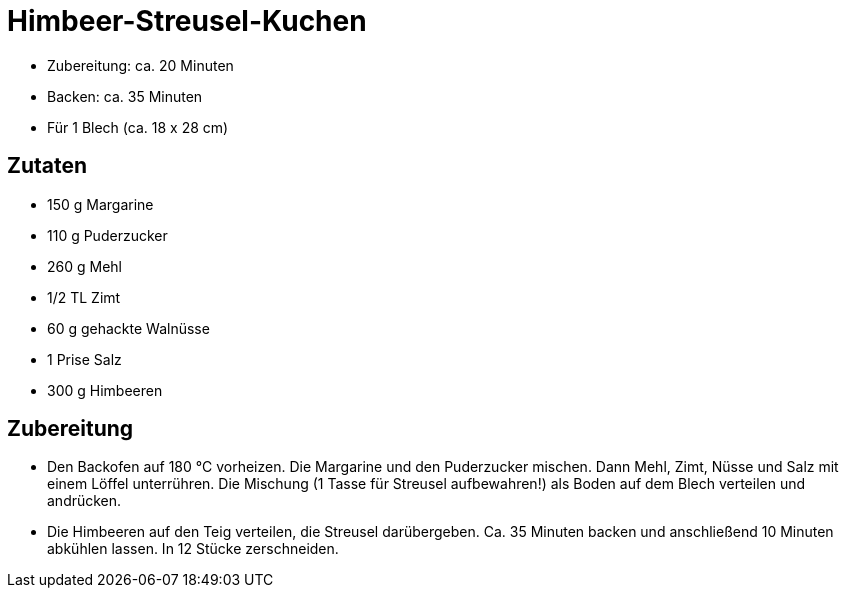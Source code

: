= Himbeer-Streusel-Kuchen

* Zubereitung: ca. 20 Minuten
* Backen: ca. 35 Minuten
* Für 1 Blech (ca. 18 x 28 cm)

== Zutaten

* 150 g Margarine
* 110 g Puderzucker
* 260 g Mehl
* 1/2 TL Zimt
* 60 g gehackte Walnüsse
* 1 Prise Salz
* 300 g Himbeeren

== Zubereitung

- Den Backofen auf 180 °C vorheizen. Die Margarine und den Puderzucker
mischen. Dann Mehl, Zimt, Nüsse und Salz mit einem Löffel unterrühren.
Die Mischung (1 Tasse für Streusel aufbewahren!) als Boden auf dem Blech
verteilen und andrücken.
- Die Himbeeren auf den Teig verteilen, die Streusel darübergeben. Ca.
35 Minuten backen und anschließend 10 Minuten abkühlen lassen. In 12
Stücke zerschneiden.